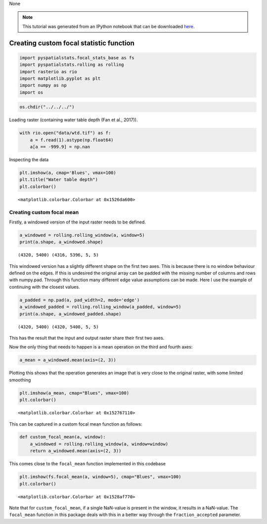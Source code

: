 None

.. note:: This tutorial was generated from an IPython notebook that can be
          downloaded `here <../../../source/notebooks/custom_focal_stats.ipynb>`_.

.. _custom_focal_stats:

Creating custom focal statistic function
========================================

.. code:: python

    import pyspatialstats.focal_stats_base as fs
    import pyspatialstats.rolling as rolling
    import rasterio as rio
    import matplotlib.pyplot as plt
    import numpy as np
    import os

.. code:: python

    os.chdir("../../../")

Loading raster (containing water table depth (Fan et al., 2017)).

.. code:: python

    with rio.open("data/wtd.tif") as f:
        a = f.read(1).astype(np.float64)
        a[a == -999.9] = np.nan

Inspecting the data

.. code:: python

    plt.imshow(a, cmap='Blues', vmax=100)
    plt.title("Water table depth")
    plt.colorbar()




.. parsed-literal::

    <matplotlib.colorbar.Colorbar at 0x1526da600>




.. image:: custom_focal_stats_files/custom_focal_stats_6_1.png


Creating custom focal mean
--------------------------

Firstly, a windowed version of the input raster needs to be defined.

.. code:: python

    a_windowed = rolling.rolling_window(a, window=5)
    print(a.shape, a_windowed.shape)


.. parsed-literal::

    (4320, 5400) (4316, 5396, 5, 5)




This windowed version has a slightly different shape on the first two
axes. This is because there is no window behaviour defined on the edges.
If this is undesired the original array can be padded with the missing
number of columns and rows with numpy.pad. Through this function many
different edge value assumptions can be made. Here I use the example of
continuing with the closest values.

.. code:: python

    a_padded = np.pad(a, pad_width=2, mode='edge')
    a_windowed_padded = rolling.rolling_window(a_padded, window=5)
    print(a.shape, a_windowed_padded.shape)


.. parsed-literal::

    (4320, 5400) (4320, 5400, 5, 5)


This has the result that the input and output raster share their first
two axes.

Now the only thing that needs to happen is a mean operation on the third
and fourth axes:

.. code:: python

    a_mean = a_windowed.mean(axis=(2, 3))

Plotting this shows that the operation generates an image that is very
close to the original raster, with some limited smoothing

.. code:: python

    plt.imshow(a_mean, cmap="Blues", vmax=100)
    plt.colorbar()




.. parsed-literal::

    <matplotlib.colorbar.Colorbar at 0x152767110>




.. image:: custom_focal_stats_files/custom_focal_stats_17_1.png


This can be captured in a custom focal mean function as follows:

.. code:: python

    def custom_focal_mean(a, window):
        a_windowed = rolling.rolling_window(a, window=window)
        return a_windowed.mean(axis=(2, 3))

This comes close to the ``focal_mean`` function implemented in this
codebase

.. code:: python

    plt.imshow(fs.focal_mean(a, window=5), cmap="Blues", vmax=100)
    plt.colorbar()




.. parsed-literal::

    <matplotlib.colorbar.Colorbar at 0x1528af770>




.. image:: custom_focal_stats_files/custom_focal_stats_21_1.png


Note that for ``custom_focal_mean``, if a single NaN-value is present in
the window, it results in a NaN-value. The ``focal_mean`` function in
this package deals with this in a better way through the
``fraction_accepted`` parameter.


